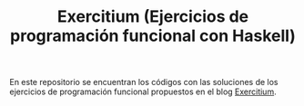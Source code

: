 #+TITLE: Exercitium (Ejercicios de programación funcional con Haskell)

En este repositorio se encuentran los códigos con las soluciones de los
ejercicios de programación funcional propuestos en el blog [[https://www.glc.us.es/~jalonso/exercitium/][Exercitium]].
